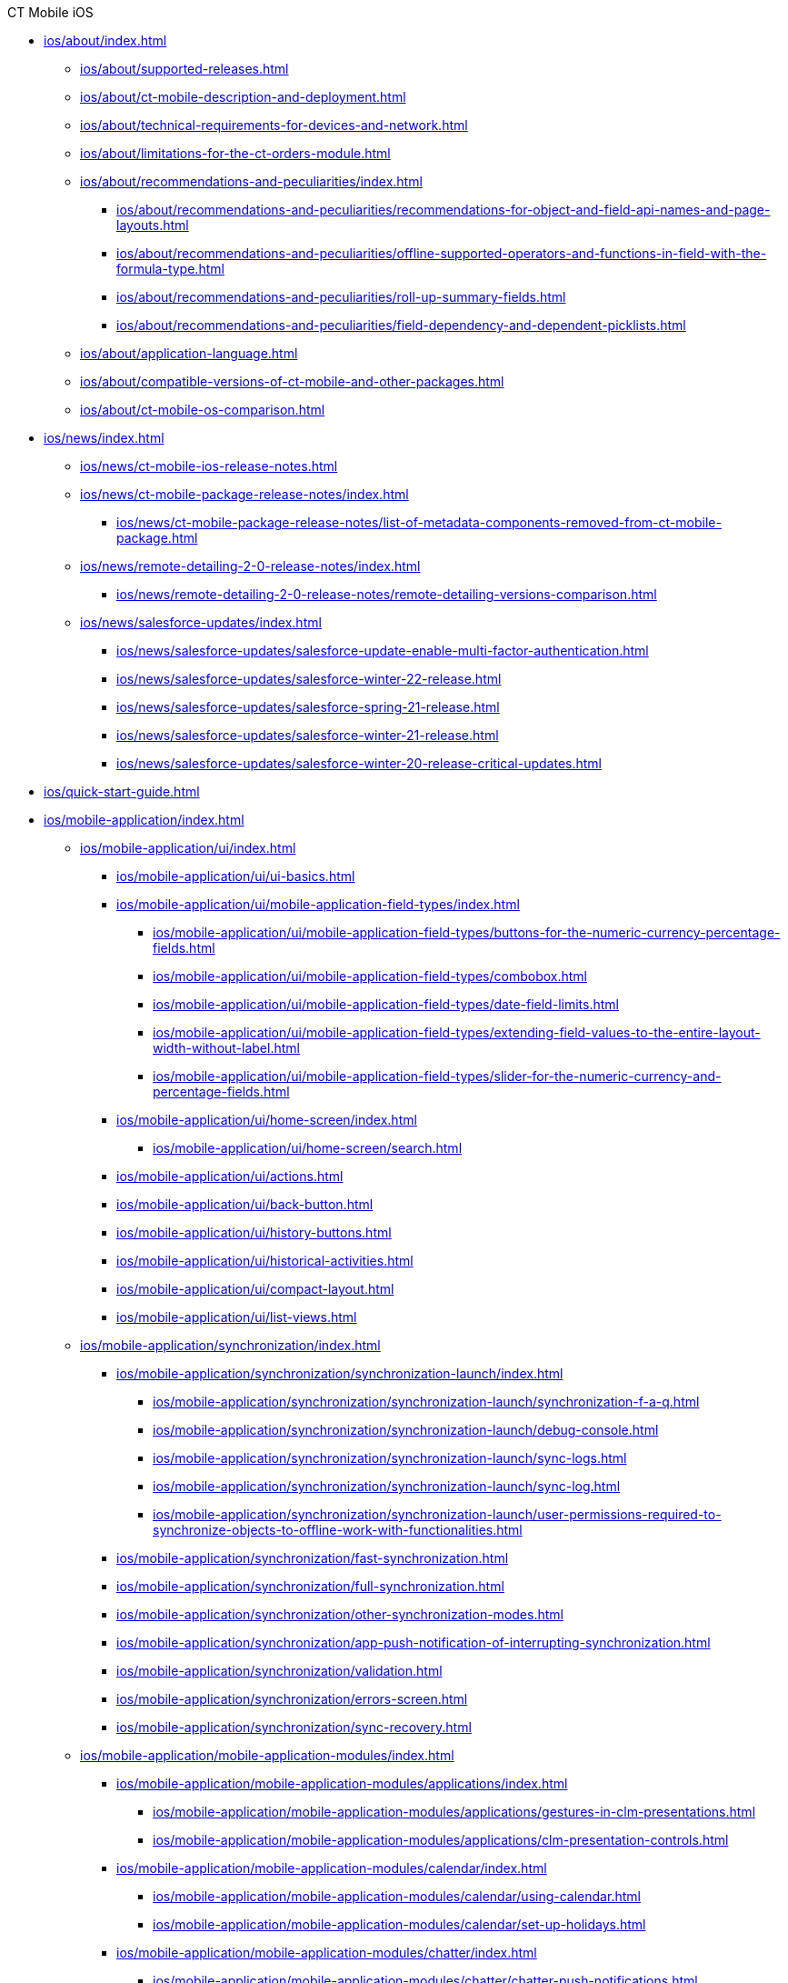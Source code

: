 .CT Mobile iOS
* xref:ios/about/index.adoc[]
** xref:ios/about/supported-releases.adoc[]
** xref:ios/about/ct-mobile-description-and-deployment.adoc[]
** xref:ios/about/technical-requirements-for-devices-and-network.adoc[]
** xref:ios/about/limitations-for-the-ct-orders-module.adoc[]
** xref:ios/about/recommendations-and-peculiarities/index.adoc[]
*** xref:ios/about/recommendations-and-peculiarities/recommendations-for-object-and-field-api-names-and-page-layouts.adoc[]
*** xref:ios/about/recommendations-and-peculiarities/offline-supported-operators-and-functions-in-field-with-the-formula-type.adoc[]
*** xref:ios/about/recommendations-and-peculiarities/roll-up-summary-fields.adoc[]
*** xref:ios/about/recommendations-and-peculiarities/field-dependency-and-dependent-picklists.adoc[]
** xref:ios/about/application-language.adoc[]
** xref:ios/about/compatible-versions-of-ct-mobile-and-other-packages.adoc[]
** xref:ios/about/ct-mobile-os-comparison.adoc[]

* xref:ios/news/index.adoc[]
** xref:ios/news/ct-mobile-ios-release-notes.adoc[]
** xref:ios/news/ct-mobile-package-release-notes/index.adoc[]
*** xref:ios/news/ct-mobile-package-release-notes/list-of-metadata-components-removed-from-ct-mobile-package.adoc[]
** xref:ios/news/remote-detailing-2-0-release-notes/index.adoc[]
*** xref:ios/news/remote-detailing-2-0-release-notes/remote-detailing-versions-comparison.adoc[]
** xref:ios/news/salesforce-updates/index.adoc[]
*** xref:ios/news/salesforce-updates/salesforce-update-enable-multi-factor-authentication.adoc[]
*** xref:ios/news/salesforce-updates/salesforce-winter-22-release.adoc[]
*** xref:ios/news/salesforce-updates/salesforce-spring-21-release.adoc[]
*** xref:ios/news/salesforce-updates/salesforce-winter-21-release.adoc[]
*** xref:ios/news/salesforce-updates/salesforce-winter-20-release-critical-updates.adoc[]

* xref:ios/quick-start-guide.adoc[]

* xref:ios/mobile-application/index.adoc[]

** xref:ios/mobile-application/ui/index.adoc[]
*** xref:ios/mobile-application/ui/ui-basics.adoc[]
*** xref:ios/mobile-application/ui/mobile-application-field-types/index.adoc[]
**** xref:ios/mobile-application/ui/mobile-application-field-types/buttons-for-the-numeric-currency-percentage-fields.adoc[]
**** xref:ios/mobile-application/ui/mobile-application-field-types/combobox.adoc[]
**** xref:ios/mobile-application/ui/mobile-application-field-types/date-field-limits.adoc[]
**** xref:ios/mobile-application/ui/mobile-application-field-types/extending-field-values-to-the-entire-layout-width-without-label.adoc[]
**** xref:ios/mobile-application/ui/mobile-application-field-types/slider-for-the-numeric-currency-and-percentage-fields.adoc[]
*** xref:ios/mobile-application/ui/home-screen/index.adoc[]
**** xref:ios/mobile-application/ui/home-screen/search.adoc[]
*** xref:ios/mobile-application/ui/actions.adoc[]
*** xref:ios/mobile-application/ui/back-button.adoc[]
*** xref:ios/mobile-application/ui/history-buttons.adoc[]
*** xref:ios/mobile-application/ui/historical-activities.adoc[]
*** xref:ios/mobile-application/ui/compact-layout.adoc[]
*** xref:ios/mobile-application/ui/list-views.adoc[]

** xref:ios/mobile-application/synchronization/index.adoc[]
*** xref:ios/mobile-application/synchronization/synchronization-launch/index.adoc[]
**** xref:ios/mobile-application/synchronization/synchronization-launch/synchronization-f-a-q.adoc[]
**** xref:ios/mobile-application/synchronization/synchronization-launch/debug-console.adoc[]
**** xref:ios/mobile-application/synchronization/synchronization-launch/sync-logs.adoc[]
**** xref:ios/mobile-application/synchronization/synchronization-launch/sync-log.adoc[]
**** xref:ios/mobile-application/synchronization/synchronization-launch/user-permissions-required-to-synchronize-objects-to-offline-work-with-functionalities.adoc[]
*** xref:ios/mobile-application/synchronization/fast-synchronization.adoc[]
*** xref:ios/mobile-application/synchronization/full-synchronization.adoc[]
*** xref:ios/mobile-application/synchronization/other-synchronization-modes.adoc[]
*** xref:ios/mobile-application/synchronization/app-push-notification-of-interrupting-synchronization.adoc[]
*** xref:ios/mobile-application/synchronization/validation.adoc[]
*** xref:ios/mobile-application/synchronization/errors-screen.adoc[]
*** xref:ios/mobile-application/synchronization/sync-recovery.adoc[]

** xref:ios/mobile-application/mobile-application-modules/index.adoc[]
*** xref:ios/mobile-application/mobile-application-modules/applications/index.adoc[]
**** xref:ios/mobile-application/mobile-application-modules/applications/gestures-in-clm-presentations.adoc[]
**** xref:ios/mobile-application/mobile-application-modules/applications/clm-presentation-controls.adoc[]
*** xref:ios/mobile-application/mobile-application-modules/calendar/index.adoc[]
**** xref:ios/mobile-application/mobile-application-modules/calendar/using-calendar.adoc[]
**** xref:ios/mobile-application/mobile-application-modules/calendar/set-up-holidays.adoc[]
*** xref:ios/mobile-application/mobile-application-modules/chatter/index.adoc[]
**** xref:ios/mobile-application/mobile-application-modules/chatter/chatter-push-notifications.adoc[]
*** xref:ios/mobile-application/mobile-application-modules/dashboards.adoc[]
*** xref:ios/mobile-application/mobile-application-modules/libraries.adoc[]
*** xref:ios/mobile-application/mobile-application-modules/links.adoc[]
*** xref:ios/mobile-application/mobile-application-modules/opportunities/index.adoc[]
**** xref:ios/mobile-application/mobile-application-modules/opportunities/opportunities-object-model.adoc[]
**** xref:ios/mobile-application/mobile-application-modules/opportunities/adding-opportunities-to-the-ct-mobile-app.adoc[]
**** xref:ios/mobile-application/mobile-application-modules/opportunities/working-with-opportunities.adoc[]
*** xref:ios/mobile-application/mobile-application-modules/nearby-accounts.adoc[]
*** xref:ios/mobile-application/mobile-application-modules/quizzes.adoc[]
*** xref:ios/mobile-application/mobile-application-modules/recent-items.adoc[]
*** xref:ios/mobile-application/mobile-application-modules/routes.adoc[]
*** xref:ios/mobile-application/mobile-application-modules/cg-cloud/index.adoc[]
**** xref:ios/mobile-application/mobile-application-modules/cg-cloud/cg-cloud-object-model.adoc[]
**** xref:ios/mobile-application/mobile-application-modules/cg-cloud/activating-cg-cloud-in-salesforce.adoc[]
**** xref:ios/mobile-application/mobile-application-modules/cg-cloud/setting-up-retail-execution/index.adoc[]
***** xref:ios/mobile-application/mobile-application-modules/cg-cloud/setting-up-retail-execution/setting-up-task-definitions-and-action-plan-templates.adoc[]
***** xref:ios/mobile-application/mobile-application-modules/cg-cloud/setting-up-retail-execution/activating-cg-cloud-in-the-ct-mobile-app.adoc[]
***** xref:ios/mobile-application/mobile-application-modules/cg-cloud/setting-up-retail-execution/ctm-settings-cg-cloud-record-type.adoc[]
**** xref:ios/mobile-application/mobile-application-modules/cg-cloud/managing-visits-to-retail-stores.adoc[]

** xref:ios/mobile-application/application-settings/index.adoc[]
*** xref:ios/mobile-application/application-settings/demonstration-mode.adoc[]
*** xref:ios/mobile-application/application-settings/ical-synchronization.adoc[]
*** xref:ios/mobile-application/application-settings/event-notifications.adoc[]
*** xref:ios/mobile-application/application-settings/nearby-accounts-notifications.adoc[]
*** xref:ios/mobile-application/application-settings/application-pin-code.adoc[]
*** xref:ios/mobile-application/application-settings/log-out.adoc[]
*** xref:ios/mobile-application/application-settings/send-application-data-dump.adoc[]

** xref:ios/mobile-application/attaching-files-in-the-files-section.adoc[]
** xref:ios/mobile-application/attaching-files-in-the-notes-attachments-section.adoc[]
** xref:ios/mobile-application/email-templates.adoc[]
** xref:ios/mobile-application/barcode-scanner.adoc[]
** xref:ios/mobile-application/device-lock-screen-widget.adoc[]
** xref:ios/mobile-application/lead-convert.adoc[]
** xref:ios/mobile-application/pdf-files-generator.adoc[]
** xref:ios/mobile-application/jailbreak-checker.adoc[]

* xref:ios/getting-started/index.adoc[]
** xref:ios/getting-started/installing-ct-mobile-package/index.adoc[]
*** xref:ios/getting-started/installing-ct-mobile-package/ct-mobile-managed-package-update-to-v-3-34-7.adoc[]
*** xref:ios/getting-started/installing-ct-mobile-package/ct-mobile-managed-package-update-to-v-3-54.adoc[]
*** xref:ios/getting-started/installing-ct-mobile-package/transferring-settings-from-the-production-environment-to-sandboxes.adoc[]
** xref:ios/getting-started/installing-the-ct-mobile-app/index.adoc[]
*** xref:ios/getting-started/installing-the-ct-mobile-app/distributing-standard-and-custom-ct-mobile-apps.adoc[]
*** xref:ios/getting-started/installing-the-ct-mobile-app/signing-and-publishing-custom-ct-mobile-apps.adoc[]
** xref:ios/getting-started/managing-ct-mobile-licenses.adoc[]
** xref:ios/getting-started/application-permission-settings.adoc[]
** xref:ios/getting-started/logging-in/index.adoc[]
*** xref:ios/getting-started/logging-in/oauth-2-0.adoc[]
*** xref:ios/getting-started/logging-in/logging-in-with-single-sign-on.adoc[]
** xref:ios/getting-started/application-prompts-for-requesting-permissions.adoc[]

* xref:ios/admin-guide/index.adoc[]
** xref:ios/admin-guide/ct-mobile-control-panel/index.adoc[]
*** xref:ios/admin-guide/ct-mobile-control-panel/ct-mobile-control-panel-general.adoc[]
*** xref:ios/admin-guide/ct-mobile-control-panel/ct-mobile-control-panel-offline-objects.adoc[]
*** xref:ios/admin-guide/ct-mobile-control-panel/ct-mobile-control-panel-app-menu.adoc[]
*** xref:ios/admin-guide/ct-mobile-control-panel/ct-mobile-control-panel-calendar.adoc[]
*** xref:ios/admin-guide/ct-mobile-control-panel/ct-mobile-control-panel-mini-layouts.adoc[]
*** xref:ios/admin-guide/ct-mobile-control-panel/ct-mobile-control-panel-color-settings.adoc[]
*** xref:ios/admin-guide/ct-mobile-control-panel/ct-mobile-control-panel-custom-details.adoc[]
*** xref:ios/admin-guide/ct-mobile-control-panel/ct-mobile-control-panel-workflows.adoc[]
*** xref:ios/admin-guide/ct-mobile-control-panel/ct-mobile-control-panel-tools/index.adoc[]
**** xref:ios/admin-guide/ct-mobile-control-panel/ct-mobile-control-panel-tools/security-token.adoc[]
*** xref:ios/admin-guide/ct-mobile-control-panel/ct-mobile-control-panel-presenter.adoc[]
*** xref:ios/admin-guide/ct-mobile-control-panel/ct-mobile-control-panel-custom-tab.adoc[]
*** xref:ios/admin-guide/ct-mobile-control-panel/custom-settings/index.adoc[]
**** xref:ios/admin-guide/ct-mobile-control-panel/custom-settings/api-key.adoc[]
**** xref:ios/admin-guide/ct-mobile-control-panel/custom-settings/clm-settings.adoc[]
**** xref:ios/admin-guide/ct-mobile-control-panel/custom-settings/menu-settings-and-offline-objects.adoc[]
**** xref:ios/admin-guide/ct-mobile-control-panel/custom-settings/mobile-application-setup.adoc[]
**** xref:ios/admin-guide/ct-mobile-control-panel/custom-settings/mobile-credential-data.adoc[]
**** xref:ios/admin-guide/ct-mobile-control-panel/custom-settings/mobile-custom-details-settings.adoc[]
**** xref:ios/admin-guide/ct-mobile-control-panel/custom-settings/mobile-customization.adoc[]
**** xref:ios/admin-guide/ct-mobile-control-panel/custom-settings/mobile-link-lists.adoc[]
**** xref:ios/admin-guide/ct-mobile-control-panel/custom-settings/mobile-mini-layout-settings.adoc[]
**** xref:ios/admin-guide/ct-mobile-control-panel/custom-settings/related-list-filters.adoc[]
**** xref:ios/admin-guide/ct-mobile-control-panel/custom-settings/trigger-settings.adoc[]
**** xref:ios/admin-guide/ct-mobile-control-panel/custom-settings/ct-mobile-replication.adoc[]
*** xref:ios/admin-guide/ct-mobile-control-panel/ctm-settings/index.adoc[]
**** xref:ios/admin-guide/ct-mobile-control-panel/ctm-settings/ctm-settings-menu.adoc[]
**** xref:ios/admin-guide/ct-mobile-control-panel/ctm-settings/ctm-settings-offline-objects.adoc[]
**** xref:ios/admin-guide/ct-mobile-control-panel/ctm-settings/ctm-settings-standard-related-list.adoc[]

** xref:ios/admin-guide/ct-mobile-control-panel-new/index.adoc[]
*** xref:ios/admin-guide/ct-mobile-control-panel-new/ct-mobile-control-panel-general-new.adoc[]
*** xref:ios/admin-guide/ct-mobile-control-panel-new/ct-mobile-control-panel-user-interface-new.adoc[]
*** xref:ios/admin-guide/ct-mobile-control-panel-new/ct-mobile-control-panel-offline-objects-new.adoc[]
*** xref:ios/admin-guide/ct-mobile-control-panel-new/ct-mobile-control-panel-app-menu-new.adoc[]
*** xref:ios/admin-guide/ct-mobile-control-panel-new/ct-mobile-control-panel-activities-new.adoc[]
*** xref:ios/admin-guide/ct-mobile-control-panel-new/ct-mobile-control-panel-mini-layouts-new.adoc[]
*** xref:ios/admin-guide/ct-mobile-control-panel-new/ct-mobile-control-panel-colors-new.adoc[]
*** xref:ios/admin-guide/ct-mobile-control-panel-new/ct-mobile-control-panel-custom-details-new.adoc[]
*** xref:ios/admin-guide/ct-mobile-control-panel-new/ct-mobile-control-panel-workflows-new.adoc[]
*** xref:ios/admin-guide/ct-mobile-control-panel-new/ct-mobile-control-panel-tools-new.adoc[]
*** xref:ios/admin-guide/ct-mobile-control-panel-new/ct-mobile-control-panel-remote-detailing-new.adoc[]

** xref:ios/admin-guide/application-theme.adoc[]
** xref:ios/admin-guide/mini-layouts.adoc[]
** xref:ios/admin-guide/app-menu/index.adoc[]
*** xref:ios/admin-guide/app-menu/coloring-menu-items-and-modules.adoc[]
*** xref:ios/admin-guide/app-menu/renaming-menu-items-and-modules.adoc[]
*** xref:ios/admin-guide/app-menu/grouping-records.adoc[]
** xref:ios/admin-guide/managing-offline-objects/index.adoc[]
*** xref:ios/admin-guide/managing-offline-objects/conflict-manager-control.adoc[]
*** xref:ios/admin-guide/managing-offline-objects/online-records-fetching.adoc[]
*** xref:ios/admin-guide/managing-offline-objects/reference-fields.adoc[]
*** xref:ios/admin-guide/managing-offline-objects/examples-of-filtering-offline-objects.adoc[]
** xref:ios/admin-guide/custom-color-settings.adoc[]
** xref:ios/admin-guide/start-finish-functionality.adoc[]
** xref:ios/admin-guide/geolocation-center/index.adoc[]
*** xref:ios/admin-guide/geolocation-center/geolocation-center-setup.adoc[]
*** xref:ios/admin-guide/geolocation-center/using-geolocation-center.adoc[]
*** xref:ios/admin-guide/geolocation-center/geo-tracing-sync-log.adoc[]
** xref:ios/admin-guide/notification-center.adoc[]
** xref:ios/admin-guide/metadata-checker/index.adoc[]
*** xref:ios/admin-guide/metadata-checker/metadata-archive/index.adoc[]
**** xref:ios/admin-guide/metadata-checker/metadata-archive/ability-to-specify-metadata-components-or-the-number-of-entities-in-one-request.adoc[]
** xref:ios/admin-guide/push-identifier.adoc[]
** xref:ios/admin-guide/reference-object.adoc[]
** xref:ios/admin-guide/system-label.adoc[]
** xref:ios/admin-guide/google-maps-api-key/index.adoc[]
*** xref:ios/admin-guide/google-maps-api-key/mobile-application-bundle-id.adoc[]
** xref:ios/admin-guide/ctm-user-settings.adoc[]
** xref:ios/admin-guide/clickjack-protection-settings.adoc[]
** xref:ios/admin-guide/person-accounts.adoc[]
** xref:ios/admin-guide/manage-currencies.adoc[]
** xref:ios/admin-guide/remote-site-settings.adoc[]
** xref:ios/admin-guide/related-lists/index.adoc[]
*** xref:ios/admin-guide/related-lists/custom-related-lists.adoc[]
*** xref:ios/admin-guide/related-lists/standard-related-lists.adoc[]
*** xref:ios/admin-guide/related-lists/filters-in-related-lists.adoc[]
*** xref:ios/admin-guide/related-lists/timeline-view.adoc[]
*** xref:ios/admin-guide/related-lists/columns-width-for-related-lists.adoc[]
** xref:ios/admin-guide/mobile-layouts/index.adoc[]
*** xref:ios/admin-guide/mobile-layouts/mobile-layouts-tabs-and-sections.adoc[]
*** xref:ios/admin-guide/mobile-layouts/mobile-layouts-dashboards.adoc[]
*** xref:ios/admin-guide/mobile-layouts/mobile-layouts-applications.adoc[]
*** xref:ios/admin-guide/mobile-layouts/mobile-layouts-maps.adoc[]
*** xref:ios/admin-guide/mobile-layouts/mobile-layouts-chatter-feed.adoc[]
*** xref:ios/admin-guide/mobile-layouts/mobile-layouts-qr-code.adoc[]
** xref:ios/admin-guide/ct-mobile-workflows-use-cases/index.adoc[]
*** xref:ios/admin-guide/ct-mobile-workflows-use-cases/ct-mobile-workflow.adoc[]
*** xref:ios/admin-guide/ct-mobile-workflows-use-cases/ct-mobile-workflow-step.adoc[]
** xref:ios/admin-guide/ct-mobile-replication-use-cases-and-steps.adoc[]
** xref:ios/admin-guide/snippets-a-way-to-extend-ct-mobile.adoc[]
** xref:ios/admin-guide/visualizing-information-with-emoji.adoc[]

* xref:ios/ct-presenter/index.adoc[]
** xref:ios/ct-presenter/about-ct-presenter/index.adoc[]
*** xref:ios/ct-presenter/about-ct-presenter/requirements-and-media-file-formats.adoc[]
*** xref:ios/ct-presenter/about-ct-presenter/clm-scheme/index.adoc[]
**** xref:ios/ct-presenter/about-ct-presenter/clm-scheme/attachments-and-files.adoc[]
**** xref:ios/ct-presenter/about-ct-presenter/clm-scheme/clm-activity.adoc[]
**** xref:ios/ct-presenter/about-ct-presenter/clm-scheme/clm-application.adoc[]
**** xref:ios/ct-presenter/about-ct-presenter/clm-scheme/clm-applicationstats.adoc[]
**** xref:ios/ct-presenter/about-ct-presenter/clm-scheme/clm-customscenario.adoc[]
**** xref:ios/ct-presenter/about-ct-presenter/clm-scheme/clm-placeholder.adoc[]
**** xref:ios/ct-presenter/about-ct-presenter/clm-scheme/clm-product.adoc[]
**** xref:ios/ct-presenter/about-ct-presenter/clm-scheme/clm-slide.adoc[]
**** xref:ios/ct-presenter/about-ct-presenter/clm-scheme/clm-template.adoc[]
**** xref:ios/ct-presenter/about-ct-presenter/clm-scheme/clm-user/index.adoc[]
***** xref:ios/ct-presenter/about-ct-presenter/clm-scheme/clm-user/user-permissions.adoc[]
**** xref:ios/ct-presenter/about-ct-presenter/clm-scheme/clm-widget.adoc[]
*** xref:ios/ct-presenter/about-ct-presenter/clm-presentation-components.adoc[]
*** xref:ios/ct-presenter/about-ct-presenter/clm-reports.adoc[]
** xref:ios/ct-presenter/test-clm-presentations.adoc[]
** xref:ios/ct-presenter/creating-clm-presentation/index.adoc[]
*** xref:ios/ct-presenter/creating-clm-presentation/creating-application-record.adoc[]
*** xref:ios/ct-presenter/creating-clm-presentation/creating-clm-presentation-with-the-application-record-type/index.adoc[]
**** xref:ios/ct-presenter/creating-clm-presentation/creating-clm-presentation-with-the-application-record-type/creating-a-slide.adoc[]
**** xref:ios/ct-presenter/creating-clm-presentation/creating-clm-presentation-with-the-application-record-type/creating-a-template.adoc[]
**** xref:ios/ct-presenter/creating-clm-presentation/creating-clm-presentation-with-the-application-record-type/creating-a-placeholder.adoc[]
**** xref:ios/ct-presenter/creating-clm-presentation/creating-clm-presentation-with-the-application-record-type/creating-a-widget.adoc[]
**** xref:ios/ct-presenter/creating-clm-presentation/creating-clm-presentation-with-the-application-record-type/automatic-creating-clm-presentation.adoc[]
**** xref:ios/ct-presenter/creating-clm-presentation/creating-clm-presentation-with-the-application-record-type/creating-interactive-clm-presentation/index.adoc[]
***** xref:ios/ct-presenter/creating-clm-presentation/creating-clm-presentation-with-the-application-record-type/creating-interactive-clm-presentation/sources.adoc[]
***** xref:ios/ct-presenter/creating-clm-presentation/creating-clm-presentation-with-the-application-record-type/creating-interactive-clm-presentation/uploading-slides-to-application-editor.adoc[]
***** xref:ios/ct-presenter/creating-clm-presentation/creating-clm-presentation-with-the-application-record-type/creating-interactive-clm-presentation/testing-clm-presentations.adoc[]
***** xref:ios/ct-presenter/creating-clm-presentation/creating-clm-presentation-with-the-application-record-type/creating-interactive-clm-presentation/js-libraries.adoc[]
***** xref:ios/ct-presenter/creating-clm-presentation/creating-clm-presentation-with-the-application-record-type/creating-interactive-clm-presentation/default-gestures.adoc[]
***** xref:ios/ct-presenter/creating-clm-presentation/creating-clm-presentation-with-the-application-record-type/creating-interactive-clm-presentation/navigation.adoc[]
***** xref:ios/ct-presenter/creating-clm-presentation/creating-clm-presentation-with-the-application-record-type/creating-interactive-clm-presentation/data-on-slides.adoc[]
***** xref:ios/ct-presenter/creating-clm-presentation/creating-clm-presentation-with-the-application-record-type/creating-interactive-clm-presentation/opening-files.adoc[]
***** xref:ios/ct-presenter/creating-clm-presentation/creating-clm-presentation-with-the-application-record-type/creating-interactive-clm-presentation/disabling-standard-ios-actions.adoc[]

*** xref:ios/ct-presenter/creating-clm-presentation/creating-clm-presentation-with-the-plain-application-record-type/index.adoc[]
**** xref:ios/ct-presenter/creating-clm-presentation/creating-clm-presentation-with-the-plain-application-record-type/creating-plain-clm-presentation.adoc[]
**** xref:ios/ct-presenter/creating-clm-presentation/creating-clm-presentation-with-the-plain-application-record-type/creating-plain-clm-presentation-using-templates.adoc[]
**** xref:ios/ct-presenter/creating-clm-presentation/creating-clm-presentation-with-the-plain-application-record-type/creating-plain-clm-presentation-from-powerpoint.adoc[]

** xref:ios/ct-presenter/custom-scenario-editor.adoc[]
** xref:ios/ct-presenter/attach-files-to-clm-presentation.adoc[]
** xref:ios/ct-presenter/publishing-clm-presentations.adoc[]
** xref:ios/ct-presenter/sharing-clm-presentations.adoc[]
** xref:ios/ct-presenter/clm-navigation-in-clm-presentations.adoc[]
** xref:ios/ct-presenter/download-clm-presentations-as-pdf.adoc[]

** xref:ios/ct-presenter/js-bridge-api/index.adoc[]
*** xref:ios/ct-presenter/js-bridge-api/activating-js-bridge.adoc[]
*** xref:ios/ct-presenter/js-bridge-api/js-bridge-methods-availability.adoc[]
*** xref:ios/ct-presenter/js-bridge-api/data-format-for-filling-fields-using-js-bridge.adoc[]
*** xref:ios/ct-presenter/js-bridge-api/methods-for-interaction-with-crm-data/index.adoc[]
**** xref:ios/ct-presenter/js-bridge-api/methods-for-interaction-with-crm-data/crm-data-display.adoc[]
**** xref:ios/ct-presenter/js-bridge-api/methods-for-interaction-with-crm-data/opening-attached-files.adoc[]
**** xref:ios/ct-presenter/js-bridge-api/methods-for-interaction-with-crm-data/ctm-query.adoc[]
**** xref:ios/ct-presenter/js-bridge-api/methods-for-interaction-with-crm-data/ctm-create.adoc[]
**** xref:ios/ct-presenter/js-bridge-api/methods-for-interaction-with-crm-data/ctm-update.adoc[]
**** xref:ios/ct-presenter/js-bridge-api/methods-for-interaction-with-crm-data/ctm-delete.adoc[]
**** xref:ios/ct-presenter/js-bridge-api/methods-for-interaction-with-crm-data/ctm-sync.adoc[]
**** xref:ios/ct-presenter/js-bridge-api/methods-for-interaction-with-crm-data/ctm-getfile.adoc[]
**** xref:ios/ct-presenter/js-bridge-api/methods-for-interaction-with-crm-data/ctm-storefile.adoc[]
**** xref:ios/ct-presenter/js-bridge-api/methods-for-interaction-with-crm-data/ctm-opendatatablebyparentrecord.adoc[]
**** xref:ios/ct-presenter/js-bridge-api/methods-for-interaction-with-crm-data/ctm-opendatatablebyquery.adoc[]

*** xref:ios/ct-presenter/js-bridge-api/methods-for-accessing-external-functionality/index.adoc[]
**** xref:ios/ct-presenter/js-bridge-api/methods-for-accessing-external-functionality/ctm-photo.adoc[]
**** xref:ios/ct-presenter/js-bridge-api/methods-for-accessing-external-functionality/ctm-openqrscanner.adoc[]
**** xref:ios/ct-presenter/js-bridge-api/methods-for-accessing-external-functionality/ctm-openrecord.adoc[]
**** xref:ios/ct-presenter/js-bridge-api/methods-for-accessing-external-functionality/ctm-openquiz.adoc[]
**** xref:ios/ct-presenter/js-bridge-api/methods-for-accessing-external-functionality/ctm-generatepdf.adoc[]
**** xref:ios/ct-presenter/js-bridge-api/methods-for-accessing-external-functionality/ctappstartrecordingaudio.adoc[]
**** xref:ios/ct-presenter/js-bridge-api/methods-for-accessing-external-functionality/ctappstoprecordingaudio.adoc[]
**** xref:ios/ct-presenter/js-bridge-api/methods-for-accessing-external-functionality/ctm-createsalesorderwithanimations.adoc[]
**** xref:ios/ct-presenter/js-bridge-api/methods-for-accessing-external-functionality/ctm-autoexitpresenter.adoc[]

*** xref:ios/ct-presenter/js-bridge-api/methods-for-clm-presentation-control/index.adoc[]
**** xref:ios/ct-presenter/js-bridge-api/methods-for-clm-presentation-control/ctm-like.adoc[]
**** xref:ios/ct-presenter/js-bridge-api/methods-for-clm-presentation-control/ctm-dislike.adoc[]
**** xref:ios/ct-presenter/js-bridge-api/methods-for-clm-presentation-control/ctm-disableslidescroll.adoc[]
**** xref:ios/ct-presenter/js-bridge-api/methods-for-clm-presentation-control/ctm-enableslidescroll.adoc[]
**** xref:ios/ct-presenter/js-bridge-api/methods-for-clm-presentation-control/ctm-customstats.adoc[]
**** xref:ios/ct-presenter/js-bridge-api/methods-for-clm-presentation-control/ctm-setoptions.adoc[]

*** xref:ios/ct-presenter/js-bridge-api/methods-for-clm-presentation-navigation/index.adoc[]
**** xref:ios/ct-presenter/js-bridge-api/methods-for-clm-presentation-navigation/ctappgotoslide.adoc[]
**** xref:ios/ct-presenter/js-bridge-api/methods-for-clm-presentation-navigation/ctappgotofirst.adoc[]
**** xref:ios/ct-presenter/js-bridge-api/methods-for-clm-presentation-navigation/ctappgotoprevious.adoc[]
**** xref:ios/ct-presenter/js-bridge-api/methods-for-clm-presentation-navigation/ctappgotonext.adoc[]
**** xref:ios/ct-presenter/js-bridge-api/methods-for-clm-presentation-navigation/changing-slides.adoc[]

*** xref:ios/ct-presenter/js-bridge-api/methods-for-remote-detailing-2-0/index.adoc[]
**** xref:ios/ct-presenter/js-bridge-api/methods-for-remote-detailing-2-0/ctm-getappenv.adoc[]
**** xref:ios/ct-presenter/js-bridge-api/methods-for-remote-detailing-2-0/ctm-getusertype.adoc[]
**** xref:ios/ct-presenter/js-bridge-api/methods-for-remote-detailing-2-0/ctm-getvisitid.adoc[]
**** xref:ios/ct-presenter/js-bridge-api/methods-for-remote-detailing-2-0/ctm-securequery.adoc[]

** xref:ios/ct-presenter/the-remote-detailing-functionality/index.adoc[]
*** xref:ios/ct-presenter/the-remote-detailing-functionality/remote-detailing-f-a-q.adoc[]
*** xref:ios/ct-presenter/the-remote-detailing-functionality/migration-to-remote-detailing-2-0.adoc[]

*** xref:ios/ct-presenter/the-remote-detailing-functionality/remote-detailing-setup/index.adoc[]
**** xref:ios/ct-presenter/the-remote-detailing-functionality/remote-detailing-setup/remote-detailing-apex-trigger-classes-and-quick-action.adoc[]
**** xref:ios/ct-presenter/the-remote-detailing-functionality/remote-detailing-setup/remote-detailing-2-0-audio-recording.adoc[]
**** xref:ios/ct-presenter/the-remote-detailing-functionality/remote-detailing-setup/self-detailing-2-0-using-secure-js-bridge-method.adoc[]
**** xref:ios/ct-presenter/the-remote-detailing-functionality/remote-detailing-setup/self-detailing-1-0-sites-settings.adoc[]

*** xref:ios/ct-presenter/the-remote-detailing-functionality/remote-detailing-launch/index.adoc[]
**** xref:ios/ct-presenter/the-remote-detailing-functionality/remote-detailing-launch/remote-detailing-launch-the-ct-mobile-app.adoc[]
**** xref:ios/ct-presenter/the-remote-detailing-functionality/remote-detailing-launch/remote-detailing-launch-salesforce-side.adoc[]
**** xref:ios/ct-presenter/the-remote-detailing-functionality/remote-detailing-launch/remote-detailing-launch-microsoft-teams.adoc[]

*** xref:ios/ct-presenter/the-remote-detailing-functionality/remote-detailing-statistics.adoc[]

*** xref:ios/ct-presenter/the-remote-detailing-functionality/remote-detailing-ui-basics/index.adoc[]
**** xref:ios/ct-presenter/the-remote-detailing-functionality/remote-detailing-ui-basics/remote-detailing-2-0-ui-for-presenter.adoc[]
**** xref:ios/ct-presenter/the-remote-detailing-functionality/remote-detailing-ui-basics/remote-detailing-2-0-ui-for-participants.adoc[]
**** xref:ios/ct-presenter/the-remote-detailing-functionality/remote-detailing-ui-basics/self-detailing-2-0-ui.adoc[]
**** xref:ios/ct-presenter/the-remote-detailing-functionality/remote-detailing-ui-basics/remote-detailing-1-0-ui-for-presenter.adoc[]
**** xref:ios/ct-presenter/the-remote-detailing-functionality/remote-detailing-ui-basics/remote-detailing-1-0-ui-for-participants.adoc[]
*** xref:ios/ct-presenter/the-remote-detailing-functionality/the-ct-presenter-app/index.adoc[]
**** xref:ios/ct-presenter/the-remote-detailing-functionality/the-ct-presenter-app/installing-ct-presenter.adoc[]
**** xref:ios/ct-presenter/the-remote-detailing-functionality/the-ct-presenter-app/the-ct-presenter-app-join-the-remote-detailing-meeting.adoc[]
**** xref:ios/ct-presenter/the-remote-detailing-functionality/the-ct-presenter-app/the-ct-presenter-app-interactions-during-the-remote-detailing-meeting.adoc[]
